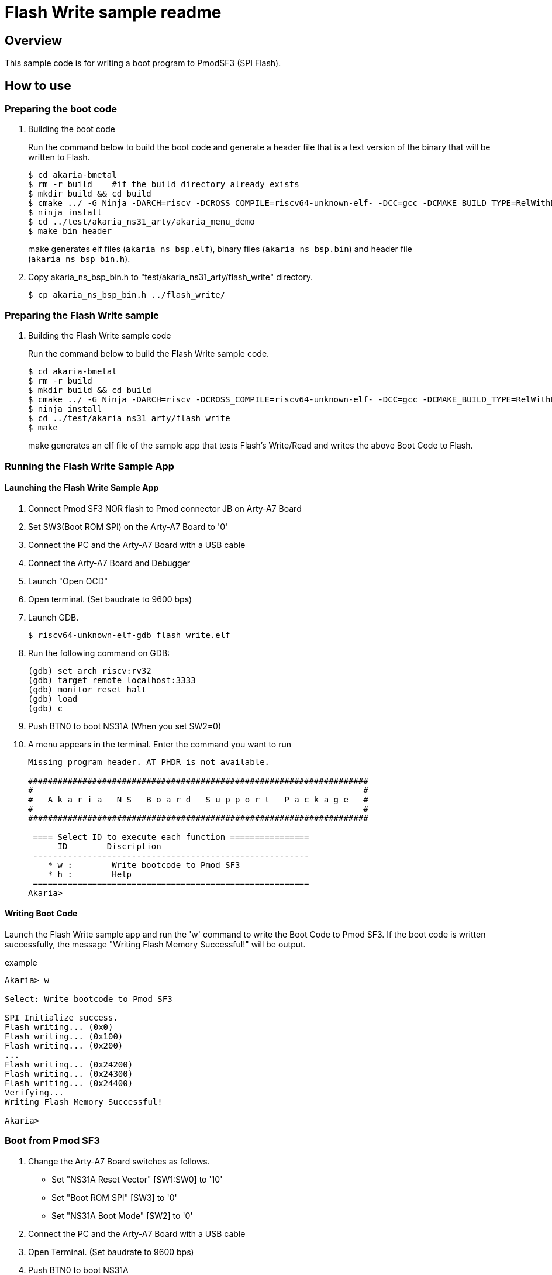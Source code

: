 = Flash Write sample readme

== Overview

This sample code is for writing a boot program to PmodSF3 (SPI Flash).

== How to use

=== Preparing the boot code
. Building the boot code
+
Run the command below to build the boot code and generate a header file that is a text version of the binary that will be written to Flash.
+
....
$ cd akaria-bmetal
$ rm -r build    #if the build directory already exists
$ mkdir build && cd build
$ cmake ../ -G Ninja -DARCH=riscv -DCROSS_COMPILE=riscv64-unknown-elf- -DCC=gcc -DCMAKE_BUILD_TYPE=RelWithDebInfo -DCMAKE_INSTALL_PREFIX=../test/sysroot/ -DDEFCONF=riscv_nsitexe_ns31_arty_flash
$ ninja install
$ cd ../test/akaria_ns31_arty/akaria_menu_demo
$ make bin_header
....
+
make generates elf files (`akaria_ns_bsp.elf`), binary files (`akaria_ns_bsp.bin`) and header file (`akaria_ns_bsp_bin.h`).

. Copy akaria_ns_bsp_bin.h to "test/akaria_ns31_arty/flash_write" directory.

 $ cp akaria_ns_bsp_bin.h ../flash_write/

=== Preparing the Flash Write sample
. Building the Flash Write sample code
+
Run the command below to build the Flash Write sample code.
+
....
$ cd akaria-bmetal
$ rm -r build
$ mkdir build && cd build
$ cmake ../ -G Ninja -DARCH=riscv -DCROSS_COMPILE=riscv64-unknown-elf- -DCC=gcc -DCMAKE_BUILD_TYPE=RelWithDebInfo -DCMAKE_INSTALL_PREFIX=../test/sysroot/ -DDEFCONF=riscv_nsitexe_ns31_arty
$ ninja install
$ cd ../test/akaria_ns31_arty/flash_write
$ make
....
+
make generates an elf file of the sample app that tests Flash's Write/Read and writes the above Boot Code to Flash.

=== Running the Flash Write Sample App
==== Launching the Flash Write Sample App

. Connect Pmod SF3 NOR flash to Pmod connector JB on Arty-A7 Board

. Set SW3(Boot ROM SPI) on the Arty-A7 Board to '0'

. Connect the PC and the Arty-A7 Board with a USB cable

. Connect the Arty-A7 Board and Debugger

. Launch "Open OCD"

. Open terminal. (Set baudrate to 9600 bps)

. Launch GDB.

 $ riscv64-unknown-elf-gdb flash_write.elf

. Run the following command on GDB:

 (gdb) set arch riscv:rv32
 (gdb) target remote localhost:3333
 (gdb) monitor reset halt
 (gdb) load
 (gdb) c

. Push BTN0 to boot NS31A (When you set SW2=0)

. A menu appears in the terminal. Enter the command you want to run
+
....
Missing program header. AT_PHDR is not available.

#####################################################################
#                                                                   #
#   A k a r i a   N S   B o a r d   S u p p o r t   P a c k a g e   #
#                                                                   #
#####################################################################

 ==== Select ID to execute each function ================
      ID        Discription
 --------------------------------------------------------
    * w :        Write bootcode to Pmod SF3
    * h :        Help
 ========================================================
Akaria>
....

==== Writing Boot Code
Launch the Flash Write sample app and run the 'w' command to write the Boot Code to Pmod SF3. If the boot code is written successfully, the message "Writing Flash Memory Successful!" will be output.

.example
----
Akaria> w

Select: Write bootcode to Pmod SF3

SPI Initialize success.
Flash writing... (0x0)
Flash writing... (0x100)
Flash writing... (0x200)
...
Flash writing... (0x24200)
Flash writing... (0x24300)
Flash writing... (0x24400)
Verifying...
Writing Flash Memory Successful!

Akaria>
----


=== Boot from Pmod SF3

. Change the Arty-A7 Board switches as follows.
* Set "NS31A Reset Vector" [SW1:SW0] to '10'
* Set "Boot ROM SPI" [SW3] to '0'
* Set "NS31A Boot Mode" [SW2] to '0'

. Connect the PC and the Arty-A7 Board with a USB cable

. Open Terminal. (Set baudrate to 9600 bps)

. Push BTN0 to boot NS31A

. A menu appears in the terminal. Enter the command you want to run
+
....
Missing program header. AT_PHDR is not available.

#####################################################################
#                                                                   #
#   A k a r i a   N S   B o a r d   S u p p o r t   P a c k a g e   #
#                                                                   #
#####################################################################

 ==== Select ID to execute each function ================
      ID        Discription
 --------------------------------------------------------
    * 0 :        LED test
    * t :        Print system clock
    * h :        Help
 ========================================================
Akaria>
....